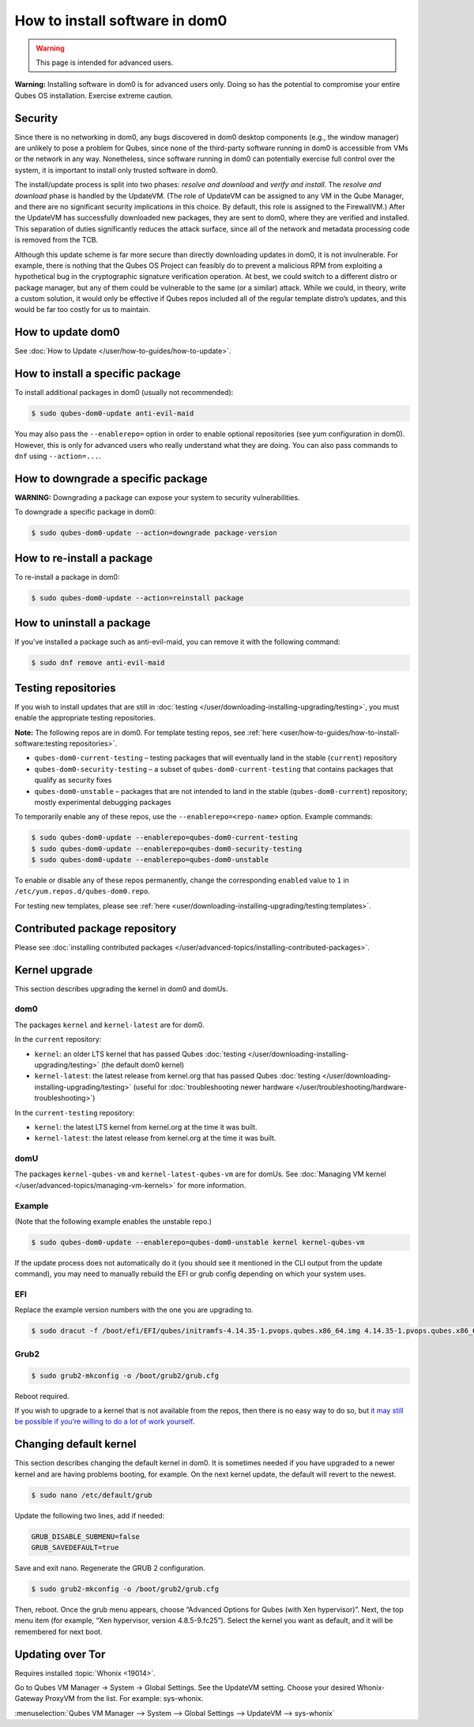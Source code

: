 ===============================
How to install software in dom0
===============================

.. warning::

      This page is intended for advanced users.

**Warning:** Installing software in dom0 is for advanced users only. Doing so has the potential to compromise your entire Qubes OS installation. Exercise extreme caution.

Security
--------


Since there is no networking in dom0, any bugs discovered in dom0 desktop components (e.g., the window manager) are unlikely to pose a problem for Qubes, since none of the third-party software running in dom0 is accessible from VMs or the network in any way. Nonetheless, since software running in dom0 can potentially exercise full control over the system, it is important to install only trusted software in dom0.

The install/update process is split into two phases: *resolve and download* and *verify and install*. The *resolve and download* phase is handled by the UpdateVM. (The role of UpdateVM can be assigned to any VM in the Qube Manager, and there are no significant security implications in this choice. By default, this role is assigned to the FirewallVM.) After the UpdateVM has successfully downloaded new packages, they are sent to dom0, where they are verified and installed. This separation of duties significantly reduces the attack surface, since all of the network and metadata processing code is removed from the TCB.

Although this update scheme is far more secure than directly downloading updates in dom0, it is not invulnerable. For example, there is nothing that the Qubes OS Project can feasibly do to prevent a malicious RPM from exploiting a hypothetical bug in the cryptographic signature verification operation. At best, we could switch to a different distro or package manager, but any of them could be vulnerable to the same (or a similar) attack. While we could, in theory, write a custom solution, it would only be effective if Qubes repos included all of the regular template distro’s updates, and this would be far too costly for us to maintain.

How to update dom0
------------------


See :doc:`How to Update </user/how-to-guides/how-to-update>`.

How to install a specific package
---------------------------------


To install additional packages in dom0 (usually not recommended):

.. code:: console

      $ sudo qubes-dom0-update anti-evil-maid



You may also pass the ``--enablerepo=`` option in order to enable optional repositories (see yum configuration in dom0). However, this is only for advanced users who really understand what they are doing. You can also pass commands to ``dnf`` using ``--action=...``.

How to downgrade a specific package
-----------------------------------


**WARNING:** Downgrading a package can expose your system to security vulnerabilities.

To downgrade a specific package in dom0:

.. code:: console

      $ sudo qubes-dom0-update --action=downgrade package-version



How to re-install a package
---------------------------


To re-install a package in dom0:

.. code:: console

      $ sudo qubes-dom0-update --action=reinstall package



How to uninstall a package
--------------------------


If you’ve installed a package such as anti-evil-maid, you can remove it with the following command:

.. code:: console

      $ sudo dnf remove anti-evil-maid



Testing repositories
--------------------


If you wish to install updates that are still in :doc:`testing </user/downloading-installing-upgrading/testing>`, you must enable the appropriate testing repositories.

**Note:** The following repos are in dom0. For template testing repos, see :ref:`here <user/how-to-guides/how-to-install-software:testing repositories>`.

- ``qubes-dom0-current-testing`` – testing packages that will eventually land in the stable (``current``) repository

- ``qubes-dom0-security-testing`` – a subset of ``qubes-dom0-current-testing`` that contains packages that qualify as security fixes

- ``qubes-dom0-unstable`` – packages that are not intended to land in the stable (``qubes-dom0-current``) repository; mostly experimental debugging packages



To temporarily enable any of these repos, use the ``--enablerepo=<repo-name>`` option. Example commands:

.. code:: console

      $ sudo qubes-dom0-update --enablerepo=qubes-dom0-current-testing
      $ sudo qubes-dom0-update --enablerepo=qubes-dom0-security-testing
      $ sudo qubes-dom0-update --enablerepo=qubes-dom0-unstable



To enable or disable any of these repos permanently, change the corresponding ``enabled`` value to ``1`` in ``/etc/yum.repos.d/qubes-dom0.repo``.

For testing new templates, please see :ref:`here <user/downloading-installing-upgrading/testing:templates>`.

Contributed package repository
------------------------------


Please see :doc:`installing contributed packages </user/advanced-topics/installing-contributed-packages>`.

Kernel upgrade
--------------


This section describes upgrading the kernel in dom0 and domUs.

dom0
^^^^


The packages ``kernel`` and ``kernel-latest`` are for dom0.

In the ``current`` repository:

- ``kernel``: an older LTS kernel that has passed Qubes :doc:`testing </user/downloading-installing-upgrading/testing>` (the default dom0 kernel)

- ``kernel-latest``: the latest release from kernel.org that has passed Qubes :doc:`testing </user/downloading-installing-upgrading/testing>` (useful for :doc:`troubleshooting newer hardware </user/troubleshooting/hardware-troubleshooting>`)



In the ``current-testing`` repository:

- ``kernel``: the latest LTS kernel from kernel.org at the time it was built.

- ``kernel-latest``: the latest release from kernel.org at the time it was built.



domU
^^^^


The packages ``kernel-qubes-vm`` and ``kernel-latest-qubes-vm`` are for domUs. See :doc:`Managing VM kernel </user/advanced-topics/managing-vm-kernels>` for more information.

Example
^^^^^^^


(Note that the following example enables the unstable repo.)

.. code:: console

      $ sudo qubes-dom0-update --enablerepo=qubes-dom0-unstable kernel kernel-qubes-vm



If the update process does not automatically do it (you should see it mentioned in the CLI output from the update command), you may need to manually rebuild the EFI or grub config depending on which your system uses.

EFI
^^^


Replace the example version numbers with the one you are upgrading to.

.. code:: console

      $ sudo dracut -f /boot/efi/EFI/qubes/initramfs-4.14.35-1.pvops.qubes.x86_64.img 4.14.35-1.pvops.qubes.x86_64



Grub2
^^^^^


.. code:: console

      $ sudo grub2-mkconfig -o /boot/grub2/grub.cfg



Reboot required.

If you wish to upgrade to a kernel that is not available from the repos, then there is no easy way to do so, but `it may still be possible if you’re willing to do a lot of work yourself <https://groups.google.com/d/msg/qubes-users/m8sWoyV58_E/HYdReRIYBAAJ>`__.

Changing default kernel
-----------------------


This section describes changing the default kernel in dom0. It is sometimes needed if you have upgraded to a newer kernel and are having problems booting, for example. On the next kernel update, the default will revert to the newest.


.. code:: console

      $ sudo nano /etc/default/grub


Update the following two lines, add if needed:

.. code:: bash

      GRUB_DISABLE_SUBMENU=false
      GRUB_SAVEDEFAULT=true


Save and exit nano. Regenerate the GRUB 2 configuration. 

.. code:: console

      $ sudo grub2-mkconfig -o /boot/grub2/grub.cfg



Then, reboot. Once the grub menu appears, choose “Advanced Options for Qubes (with Xen hypervisor)”. Next, the top menu item (for example, “Xen hypervisor, version 4.8.5-9.fc25”). Select the kernel you want as default, and it will be remembered for next boot.

Updating over Tor
-----------------


Requires installed :topic:`Whonix <19014>`.

Go to Qubes VM Manager -> System -> Global Settings. See the UpdateVM setting. Choose your desired Whonix-Gateway ProxyVM from the list. For example: sys-whonix.

:menuselection:`Qubes VM Manager --> System --> Global Settings --> UpdateVM --> sys-whonix`


